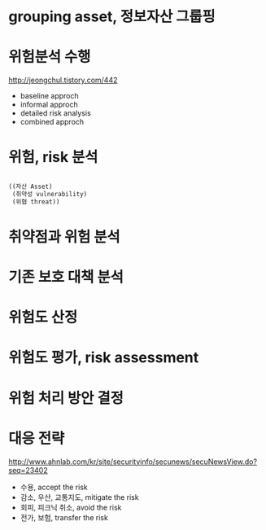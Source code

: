* grouping asset, 정보자산 그룹핑
* 위험분석 수행

http://jeongchul.tistory.com/442

- baseline approch
- informal approch
- detailed risk analysis
- combined approch

* 위험, risk 분석

#+BEGIN_SRC lisp

  ((자산 Asset)
   (취약성 vulnerability)
   (위협 threat))

#+END_SRC

* 취약점과 위험 분석
* 기존 보호 대책 분석
* 위험도 산정
* 위험도 평가, risk assessment
* 위험 처리 방안 결정
* 대응 전략

http://www.ahnlab.com/kr/site/securityinfo/secunews/secuNewsView.do?seq=23402

- 수용, accept the risk
- 감소, 우산, 교통지도, mitigate the risk
- 회피, 피크닉 취소, avoid the risk
- 전가, 보험, transfer the risk
